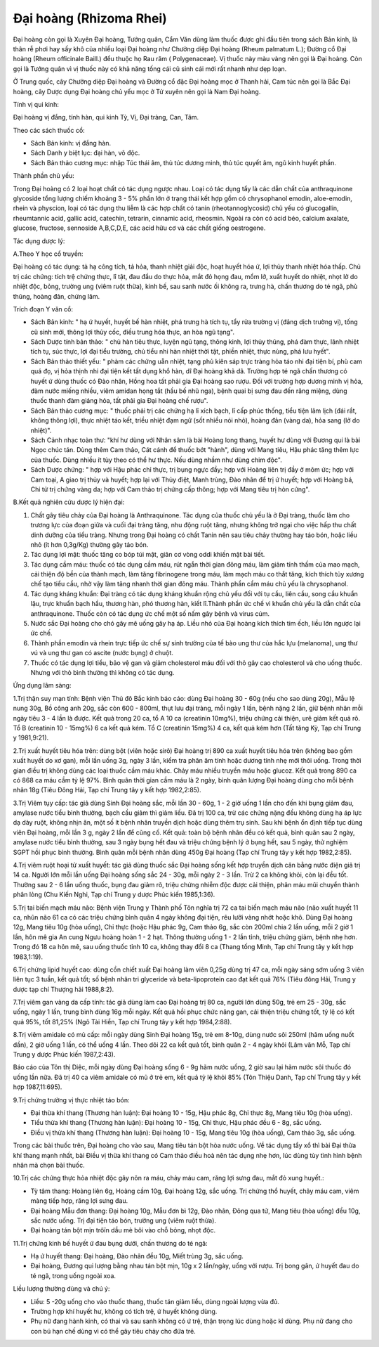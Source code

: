 .. _plants_dai_hoang:

Đại hoàng (Rhizoma Rhei)
########################

Đại hoàng còn gọi là Xuyên Đại hoàng, Tướng quân, Cẩm Văn dùng làm thuốc
được ghi đầu tiên trong sách Bản kinh, là thân rễ phơi hay sấy khô của
nhiều loại Đại hoàng như Chưởng diệp Đại hoàng (Rheum palmatum L.);
Đường cổ Đại hoàng (Rheum officinale Baill.) đều thuộc họ Rau răm (
Polygenaceae). Vị thuốc này màu vàng nên gọi là Đại hoàng. Còn gọi là
Tướng quân vì vị thuốc này có khả năng tống cái cũ sinh cái mới rất
nhanh như dẹp loạn.

Ở Trung quốc, cây Chưởng diệp Đại hoàng và Đường cổ đặc Đại hoàng mọc ở
Thanh hải, Cam túc nên gọi là Bắc Đại hoàng, cây Dược dụng Đại hoàng chủ
yếu mọc ở Tứ xuyên nên gọi là Nam Đại hoàng.

Tính vị qui kinh:

Đại hoàng vị đắng, tính hàn, qui kinh Tỳ, Vị, Đại tràng, Can, Tâm.

Theo các sách thuốc cổ:

-  Sách Bản kinh: vị đắng hàn.
-  Sách Danh y biệt lục: đại hàn, vô độc.
-  Sách Bản thảo cương mục: nhập Túc thái âm, thủ túc dương minh, thủ
   túc quyết âm, ngũ kinh huyết phần.

Thành phần chủ yếu:

Trong Đại hoàng có 2 loại hoạt chất có tác dụng ngược nhau. Loại có tác
dụng tẩy là các dẫn chất của anthraquinone glycoside tổng lượng chiếm
khoảng 3 - 5% phần lớn ở trạng thái kết hợp gồm có chrysophanol emodin,
aloe-emodin, rhein và physcion, loại có tác dụng thu liễm là các hợp
chất có tanin (rheotannoglycosid) chủ yếu có glucogallin, rheumtannic
acid, gallic acid, catechin, tetrarin, cinnamic acid, rheosmin. Ngoài ra
còn có acid béo, calcium axalate, glucose, fructose, sennoside
A,B,C,D,E, các acid hữu cơ và các chất giống oestrogene.

Tác dụng dược lý:

A.Theo Y học cổ truyền:

Đại hoàng có tác dụng: tả hạ công tích, tả hỏa, thanh nhiệt giải độc,
hoạt huyết hóa ứ, lợi thủy thanh nhiệt hóa thấp. Chủ trị các chứng: tích
trệ chứng thực, lî tật, đau đầu do thực hỏa, mắt đỏ họng đau, mồm lở,
xuất huyết do nhiệt, nhọt lở do nhiệt độc, bỏng, trường ung (viêm ruột
thừa), kinh bế, sau sanh nước ối không ra, trưng hà, chấn thương do té
ngã, phù thũng, hoàng đản, chứng lâm.

Trích đoạn Y văn cổ:

-  Sách Bản kinh: " hạ ứ huyết, huyết bế hàn nhiệt, phá trưng hà tích
   tụ, tẩy rửa trường vị (đảng dịch trường vị), tống cũ sinh mới, thông
   lợi thủy cốc, điều trung hóa thực, an hòa ngũ tạng".
-  Sách Dược tính bản thảo: " chủ hàn tiêu thực, luyện ngũ tạng, thông
   kinh, lợi thủy thũng, phá đàm thực, lãnh nhiệt tích tụ, súc thực, lợi
   đại tiểu trường, chủ tiểu nhi hàn nhiệt thời tật, phiền nhiệt, thực
   nùng, phá lưu hyết".
-  Sách Bản thảo thiết yếu: " phàm các chứng uẫn nhiệt, tạng phủ kiên
   sáp trực tràng hỏa táo nhi đại tiện bí, phù cam quá đọ, vị hỏa thịnh
   nhi đại tiện kết tất dụng khổ hàn, dĩ Đại hoàng khả dã. Trường hợp té
   ngã chấn thương có huyết ứ dùng thuốc có Đào nhân, Hồng hoa tất phải
   gia Đại hoàng sao rượu. Đối với trường hợp dương minh vị hỏa, đàm
   nước miếng nhiều, viêm amidan họng tắt (hầu bế nhũ nga), bệnh quai bị
   sưng đau đến răng miệng, dùng thuốc thanh đàm giáng hỏa, tất phải gia
   Đại hoàng chế rượu".
-  Sách Bản thảo cương mục: " thuốc phải trị các chứng hạ lî xích bạch,
   lî cấp phúc thống, tiểu tiện lâm lịch (đái rắt, không thông lợi),
   thực nhiệt táo kết, triều nhiệt đạm ngữ (sốt nhiều nói nhỏ), hoàng
   đản (vàng da), hỏa sang (lở do nhiệt)".
-  Sách Cảnh nhạc toàn thư: "khí hư dùng với Nhân sâm là bài Hoàng long
   thang, huyết hư dùng với Đương qui là bài Ngọc chúc tán. Dùng thêm
   Cam thảo, Cát cánh để thuốc bớt "hành", dùng với Mang tiêu, Hậu phác
   tăng thêm lực của thuốc. Dùng nhiều ít tùy theo có thể hư thực. Nếu
   dùng nhầm như dùng chim độc".
-  Sách Dược chứng: " hợp với Hậu phác chỉ thực, trị bụng ngực đầy; hợp
   với Hoàng liên trị đầy ở mõm ức; hợp với Cam toại, A giao trị thủy và
   huyết; hợp lại với Thủy điệt, Manh trùng, Đào nhân để trị ứ huyết;
   hợp với Hoàng bá, Chi tử trị chứng vàng da; hợp với Cam thảo trị
   chứng cấp thông; hợp với Mang tiêu trị hòn cứng".

B.Kết quả nghiên cứu dược lý hiện đại:

#. Chất gây tiêu chảy của Đại hoàng là Anthraquinone. Tác dụng của thuốc
   chủ yếu là ở Đại tràng, thuốc làm cho trương lực của đoạn giữa và
   cuối đại tràng tăng, nhu động ruột tăng, nhưng không trở ngại cho
   việc hấp thu chất dinh dưỡng của tiểu tràng. Nhưng trong Đại hoàng có
   chất Tanin nên sau tiêu chảy thường hay táo bón, hoặc liều nhỏ (ít
   hơn 0,3g/Kg) thường gây táo bón.
#. Tác dụng lợi mật: thuốc tăng co bóp túi mật, giãn cơ vòng oddi khiến
   mật bài tiết.
#. Tác dụng cầm máu: thuốc có tác dụng cầm máu, rút ngắn thời gian đông
   máu, làm giảm tính thấm của mao mạch, cải thiện độ bền của thành
   mạch, làm tăng fibrinogene trong máu, làm mạch máu co thắt tăng, kích
   thích tủy xương chế tạo tiểu cầu, nhờ vậy làm tăng nhanh thời gian
   đông máu. Thành phần cầm máu chủ yếu là chrysophanol.
#. Tác dụng kháng khuẩn: Đại tràng có tác dụng kháng khuẩn rộng chủ yếu
   đối với tụ cầu, liên cầu, song cầu khuẩn lậu, trực khuẩn bạch hầu,
   thương hàn, phó thương hàn, kiết lî.Thành phần ức chế vi khuẩn chủ
   yếu là dẫn chất của anthraquinone. Thuốc còn có tác dụng ức chế một
   số nấm gây bệnh và virus cúm.
#. Nước sắc Đại hoàng cho chó gây mê uống gây hạ áp. Liều nhỏ của Đại
   hoàng kích thích tim ếch, liều lớn ngược lại ức chế.
#. Thành phần emodin và rhein trực tiếp ức chế sự sinh trưởng của tế bào
   ung thư của hắc lựu (melanoma), ung thư vú và ung thư gan có ascite
   (nước bụng) ở chuột.
#. Thuốc có tác dụng lợi tiểu, bảo vệ gan và giảm cholesterol máu đối
   với thỏ gây cao cholesterol và cho uống thuốc. Nhưng với thỏ bình
   thường thì không có tác dụng.

Ứng dụng lâm sàng:

1.Trị thận suy mạn tính: Bệnh viện Thủ đô Bắc kinh báo cáo: dùng Đại
hoàng 30 - 60g (nếu cho sao dùng 20g), Mẫu lệ nung 30g, Bồ công anh 20g,
sắc còn 600 - 800ml, thụt lưu đại tràng, mỗi ngày 1 lần, bệnh nặng 2
lần, giữ bệnh nhân mỗi ngày tiêu 3 - 4 lần là được. Kết quả trong 20 ca,
tổ A 10 ca (creatinin 10mg%), triệu chứng cải thiện, urê giảm kết quả
rõ. Tổ B (creatinin 10 - 15mg%) 6 ca kết quả kém. Tổ C (creatinin 15mg%)
4 ca, kết quả kém hơn (Tất tăng Kỳ, Tạp chí Trung y 1981,9:21).

2.Trị xuất huyết tiêu hóa trên: dùng bột (viên hoặc sirô) Đại hoàng trị
890 ca xuất huyết tiêu hóa trên (không bao gồm xuất huyết do xơ gan),
mỗi lần uống 3g, ngày 3 lần, kiểm tra phân âm tính hoặc dương tính nhẹ
mới thôi uống. Trong thời gian điều trị không dùng các loại thuốc cầm
máu khác. Chảy máu nhiều truyền máu hoặc glucoz. Kết quả trong 890 ca có
868 ca máu cầm tỷ lệ 97%. Bình quân thời gian cầm máu là 2 ngày, bình
quân lượng Đại hoàng dùng cho mỗi bệnh nhân 18g (Tiêu Đông Hải, Tạp chí
Trung tây y kết hợp 1982,2:85).

3.Trị Viêm tụy cấp: tác giả dùng Sinh Đại hoàng sắc, mỗi lần 30 - 60g, 1
- 2 giờ uống 1 lần cho đến khi bụng giảm đau, amylase nước tiểu bình
thường, bạch cầu giảm thì giảm liều. Đã trị 100 ca, trừ các chứng nặng
đều không dùng hạ áp lực dạ dày ruột, không nhịn ăn, một số ít bệnh nhân
truyền dịch hoặc dùng thêm trụ sinh. Sau khi bệnh ổn định tiếp tục dùng
viên Đại hoàng, mỗi lần 3 g, ngày 2 lần để cũng cố. Kết quả: toàn bộ
bệnh nhân đều có kết quả, bình quân sau 2 ngày, amylase nước tiểu bình
thường, sau 3 ngày bụng hết đau và triệu chứng bệnh lý ở bụng hết, sau 5
ngày, thử nghiệm SGPT hồi phục bình thường. Bình quân mỗi bệnh nhân dùng
450g Đại hoàng (Tạp chí Trung tây y kết hợp 1982,2:85).

4.Trị viêm ruột hoại tử xuất huyết: tác giả dùng thuốc sắc Đại hoàng
sống kết hợp truyền dịch cân bằng nước điện giả trị 14 ca. Người lớn mỗi
lần uống Đại hoàng sống sắc 24 - 30g, mỗi ngày 2 - 3 lần. Trừ 2 ca không
khỏi, còn lại đều tốt. Thường sau 2 - 6 lần uống thuốc, bụng đau giảm
rõ, triệu chứng nhiễm độc được cải thiện, phân máu mũi chuyển thành phân
lỏng (Chu Kiến Nghi, Tạp chí Trung y dược Phúc kiến 1985,1:36).

5.Trị tai biến mạch máu não: Bệnh viện Trung y Thành phố Tôn nghĩa trị
72 ca tai biến mạch máu não (não xuất huyết 11 ca, nhũn não 61 ca có
các triệu chứng bình quân 4 ngày không đại tiện, rêu lưỡi vàng nhớt hoặc
khô. Dùng Đại hoàng 12g, Mang tiêu 10g (hòa uống), Chỉ thực (hoặc Hậu
phác 9g, Cam thảo 6g, sắc còn 200ml chia 2 lần uống, mỗi 2 giờ 1 lần,
hôn mê gia An cung Ngưu hoàng hoàn 1 - 2 hạt. Thông thường uống 1 - 2
lần tỉnh, triệu chứng giảm, bệnh nhẹ hơn. Trong đó 18 ca hôn mê, sau
uống thuốc tỉnh 10 ca, không thay đổi 8 ca (Thang tống Minh, Tạp chí
Trung tây y kết hợp 1983,1:19).

6.Trị chứng lipid huyết cao: dùng cồn chiết xuất Đại hoàng làm viên
0,25g dùng trị 47 ca, mỗi ngày sáng sớm uống 3 viên liên tục 3 tuần, kết
quả tốt; số bệnh nhân tri glyceride và beta-lipoprotein cao đạt kết quả
76% (Tiêu đông Hải, Trung y dược tạp chí Thượng hải 1988,8:2).

7.Trị viêm gan vàng da cấp tính: tác giả dùng làm cao Đại hoàng trị 80
ca, người lớn dùng 50g, trẻ em 25 - 30g, sắc uống, ngày 1 lần, trung
bình dùng 16g mỗi ngày. Kết quả hồi phục chức năng gan, cải thiện triệu
chứng tốt, tỷ lệ có kết quả 95%, tốt 81,25% (Ngô Tài Hiền, Tạp chí
Trung tây y kết hợp 1984,2:88).

8.Trị viêm amidale có mủ cấp: mỗi ngày dùng Sinh Đại hoàng 15g, trẻ em
8-10g, dùng nước sôi 250ml (hãm uống nuốt dần), 2 giờ uống 1 lần, có thể
uống 4 lần. Theo dõi 22 ca kết quả tốt, bình quân 2 - 4 ngày khỏi (Lâm
văn Mỗ, Tạp chí Trung y dược Phúc kiến 1987,2:43).

Báo cáo của Tôn thị Diệc, mỗi ngày dùng Đại hoàng sống 6 - 9g hãm nước
uống, 2 giờ sau lại hãm nước sôi thuốc đó uống lần nữa. Đã trị 40 ca
viêm amidale có mủ ở trẻ em, kết quả tỷ lệ khỏi 85% (Tôn Thiệu Danh,
Tạp chí Trung tây y kết hợp 1987,11:695).

9.Trị chứng trường vị thực nhiệt táo bón:

-  Đại thừa khí thang (Thương hàn luận): Đại hoàng 10 - 15g, Hậu phác
   8g, Chỉ thực 8g, Mang tiêu 10g (hòa uống).
-  Tiểu thừa khí thang (Thương hàn luận): Đại hoàng 10 - 15g, Chỉ thực,
   Hậu phác đều 6 - 8g, sắc uống.
-  Điều vị thừa khí thang (Thương hàn luận): Đại hoàng 10 - 15g, Mang
   tiêu 10g (hòa uống), Cam thảo 3g, sắc uống.

Trong các bài thuốc trên, Đại hoàng cho vào sau, Mang tiêu tán bột hòa
nước uống. Về tác dụng tẩy xổ thì bài Đại thừa khí thang mạnh nhất, bài
Điều vị thừa khí thang có Cam thảo điều hoà nên tác dụng nhẹ hơn, lúc
dùng tùy tình hình bệnh nhân mà chọn bài thuốc.

10.Trị các chứng thực hỏa nhiệt độc gây nôn ra máu, chảy máu cam, răng
lợi sưng đau, mắt đỏ xung huyết.:

-  Tỳ tâm thang: Hoàng liên 6g, Hoàng cầm 10g, Đại hoàng 12g, sắc uống.
   Trị chứng thổ huyết, chảy máu cam, viêm màng tiếp hợp, răng lợi sưng
   đau.
-  Đại hoàng Mẫu đơn thang: Đại hoàng 10g, Mẫu đơn bì 12g, Đào nhân,
   Đông qua tử, Mang tiêu (hòa uống) đều 10g, sắc nước uống. Trị đại
   tiện táo bón, trường ung (viêm ruột thừa).
-  Đại hoàng tán bột mịn trôïn dầu mè bôi vào chỗ bỏng, nhọt độc.

11.Trị chứng kinh bế huyết ứ đau bụng dưới, chấn thương do té ngã:

-  Hạ ứ huyết thang: Đại hoàng, Đào nhân đều 10g, Miết trùng 3g, sắc
   uống.
-  Đại hoàng, Đương qui lượng bằng nhau tán bột mịn, 10g x 2 lần/ngày,
   uống với rượu. Trị bong gân, ứ huyết đau do té ngã, trong uống ngoài
   xoa.

Liều lượng thường dùng và chú ý:

-  Liều: 5 -20g uống cho vào thuốc thang, thuốc tán giảm liều, dùng
   ngoài lượng vừa đủ.
-  Trường hợp khí huyết hư, không có tích trệ, ứ huyết không dùng.
-  Phụ nữ đang hành kinh, có thai và sau sanh không có ứ trệ, thận trọng
   lúc dùng hoặc kî dùng. Phụ nữ đang cho con bú hạn chế dùng vì có thể
   gây tiêu chảy cho đứa trẻ.

 

..  image:: DAIHOANG.JPG
   :width: 50px
   :height: 50px
   :target: DAIHOANG_.HTM
